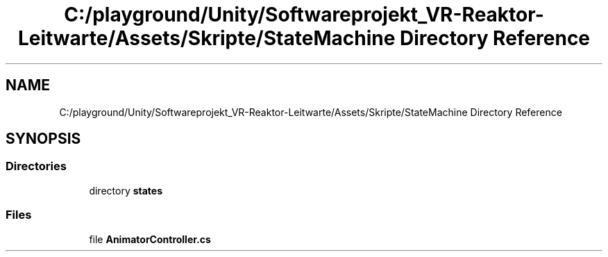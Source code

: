 .TH "C:/playground/Unity/Softwareprojekt_VR-Reaktor-Leitwarte/Assets/Skripte/StateMachine Directory Reference" 3 "Version 0.1" "NPP VR Simulation" \" -*- nroff -*-
.ad l
.nh
.SH NAME
C:/playground/Unity/Softwareprojekt_VR-Reaktor-Leitwarte/Assets/Skripte/StateMachine Directory Reference
.SH SYNOPSIS
.br
.PP
.SS "Directories"

.in +1c
.ti -1c
.RI "directory \fBstates\fP"
.br
.in -1c
.SS "Files"

.in +1c
.ti -1c
.RI "file \fBAnimatorController\&.cs\fP"
.br
.in -1c
